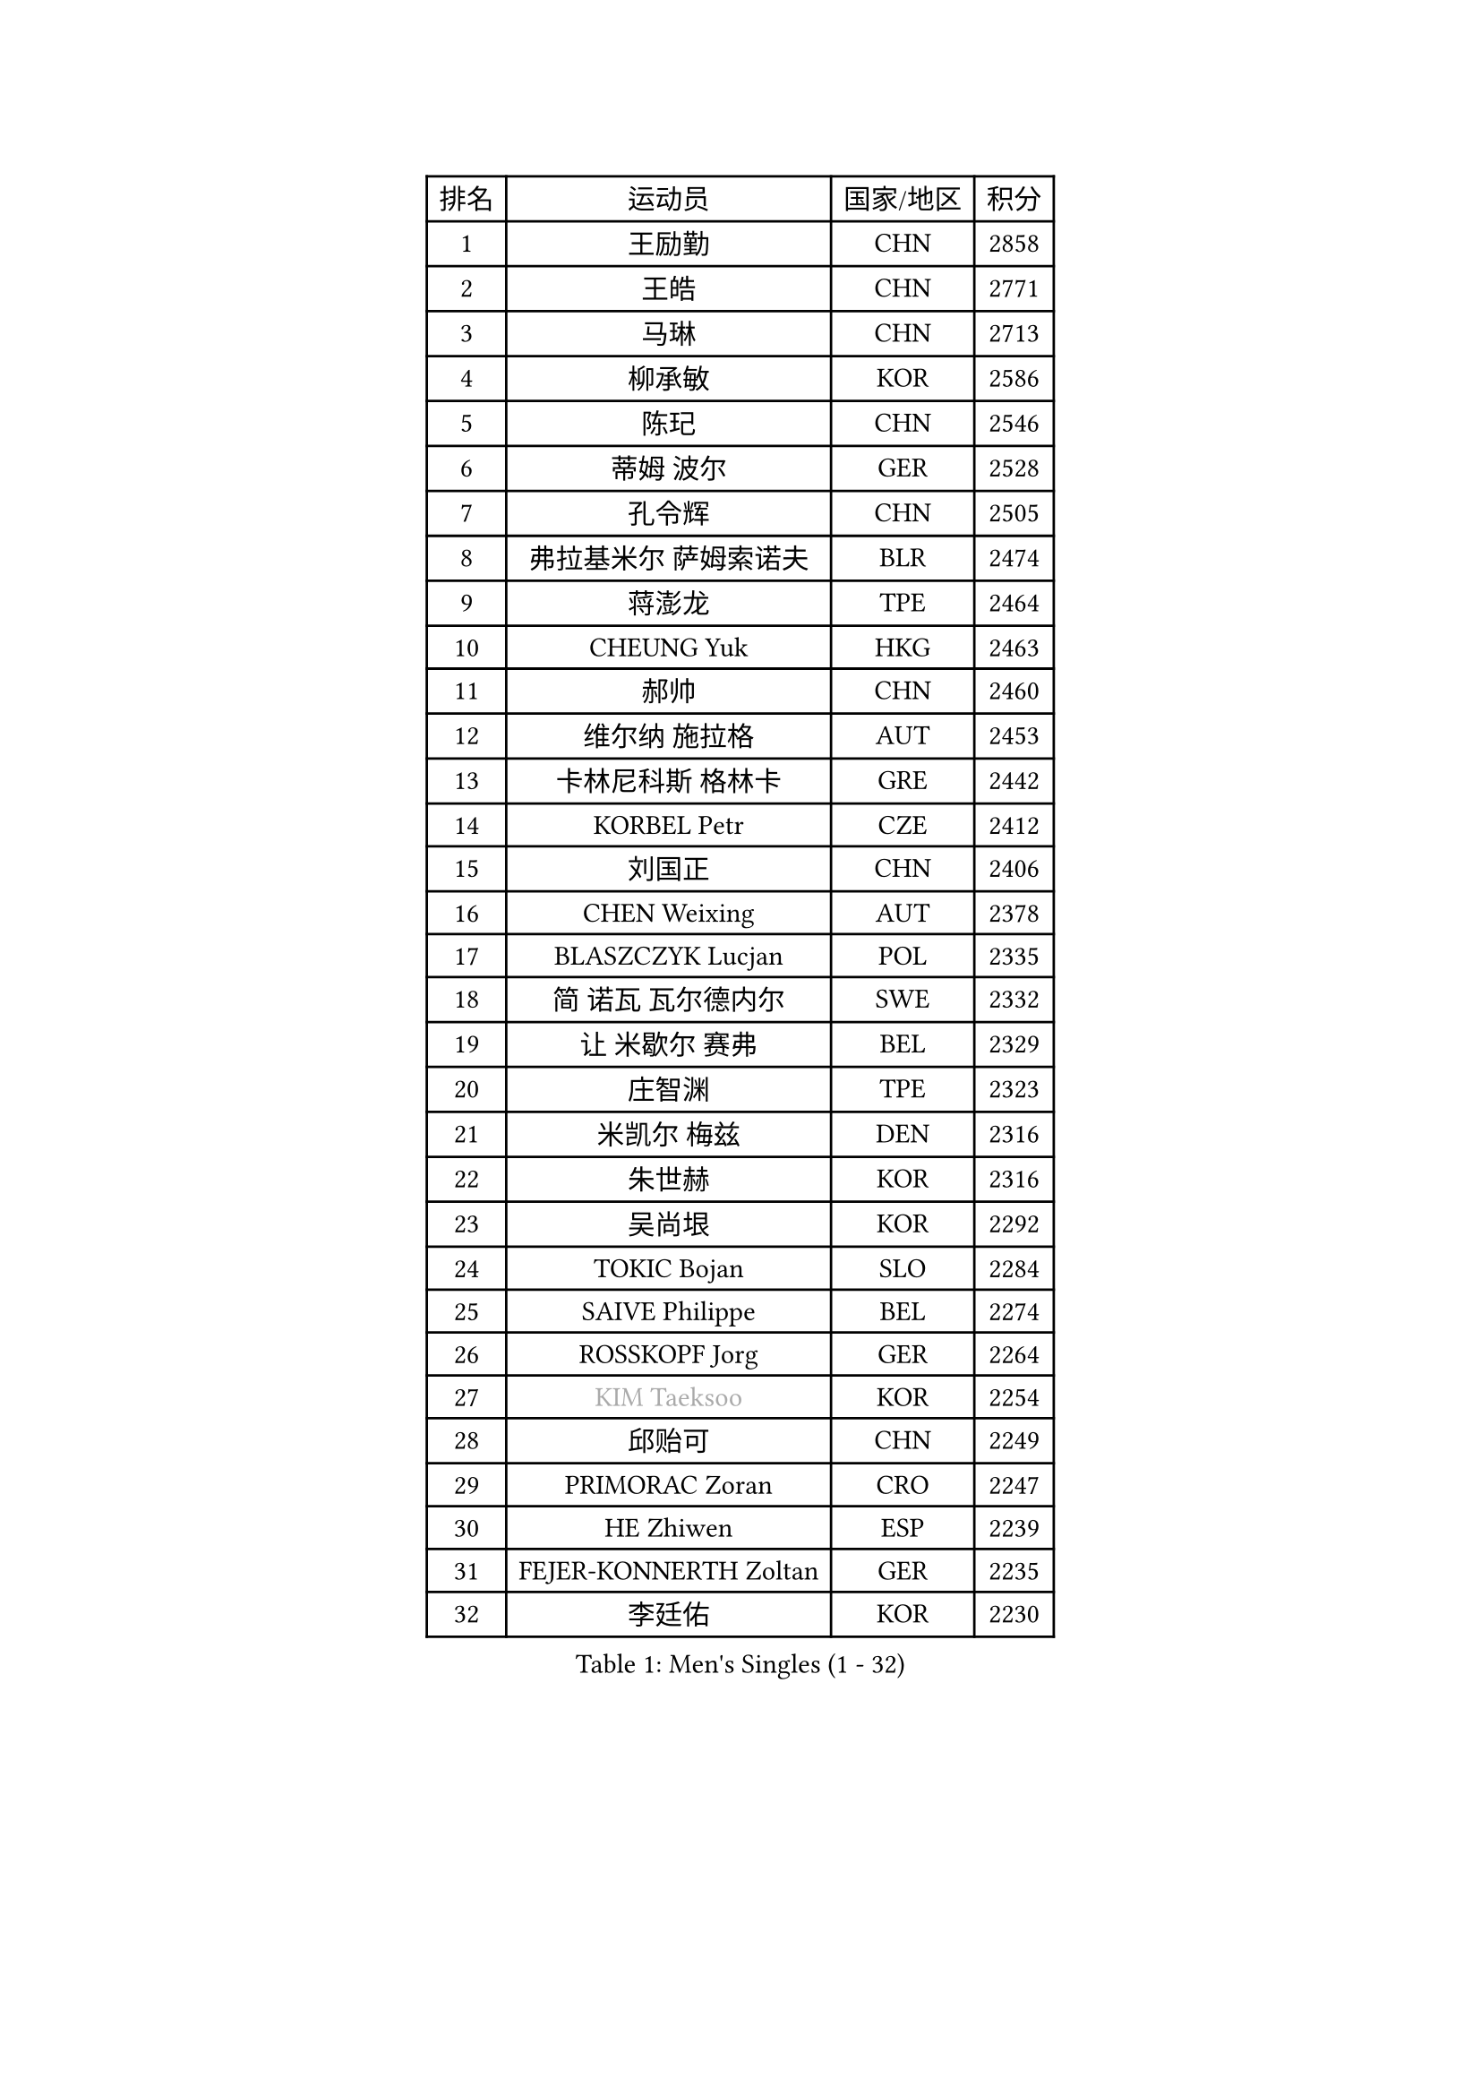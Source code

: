 
#set text(font: ("Courier New", "NSimSun"))
#figure(
  caption: "Men's Singles (1 - 32)",
    table(
      columns: 4,
      [排名], [运动员], [国家/地区], [积分],
      [1], [王励勤], [CHN], [2858],
      [2], [王皓], [CHN], [2771],
      [3], [马琳], [CHN], [2713],
      [4], [柳承敏], [KOR], [2586],
      [5], [陈玘], [CHN], [2546],
      [6], [蒂姆 波尔], [GER], [2528],
      [7], [孔令辉], [CHN], [2505],
      [8], [弗拉基米尔 萨姆索诺夫], [BLR], [2474],
      [9], [蒋澎龙], [TPE], [2464],
      [10], [CHEUNG Yuk], [HKG], [2463],
      [11], [郝帅], [CHN], [2460],
      [12], [维尔纳 施拉格], [AUT], [2453],
      [13], [卡林尼科斯 格林卡], [GRE], [2442],
      [14], [KORBEL Petr], [CZE], [2412],
      [15], [刘国正], [CHN], [2406],
      [16], [CHEN Weixing], [AUT], [2378],
      [17], [BLASZCZYK Lucjan], [POL], [2335],
      [18], [简 诺瓦 瓦尔德内尔], [SWE], [2332],
      [19], [让 米歇尔 赛弗], [BEL], [2329],
      [20], [庄智渊], [TPE], [2323],
      [21], [米凯尔 梅兹], [DEN], [2316],
      [22], [朱世赫], [KOR], [2316],
      [23], [吴尚垠], [KOR], [2292],
      [24], [TOKIC Bojan], [SLO], [2284],
      [25], [SAIVE Philippe], [BEL], [2274],
      [26], [ROSSKOPF Jorg], [GER], [2264],
      [27], [#text(gray, "KIM Taeksoo")], [KOR], [2254],
      [28], [邱贻可], [CHN], [2249],
      [29], [PRIMORAC Zoran], [CRO], [2247],
      [30], [HE Zhiwen], [ESP], [2239],
      [31], [FEJER-KONNERTH Zoltan], [GER], [2235],
      [32], [李廷佑], [KOR], [2230],
    )
  )#pagebreak()

#set text(font: ("Courier New", "NSimSun"))
#figure(
  caption: "Men's Singles (33 - 64)",
    table(
      columns: 4,
      [排名], [运动员], [国家/地区], [积分],
      [33], [LI Ching], [HKG], [2218],
      [34], [KARLSSON Peter], [SWE], [2217],
      [35], [阿德里安 克里桑], [ROU], [2215],
      [36], [ERLANDSEN Geir], [NOR], [2210],
      [37], [克里斯蒂安 苏斯], [GER], [2207],
      [38], [LUNDQVIST Jens], [SWE], [2199],
      [39], [SMIRNOV Alexey], [RUS], [2197],
      [40], [KUZMIN Fedor], [RUS], [2190],
      [41], [KEEN Trinko], [NED], [2185],
      [42], [约尔根 佩尔森], [SWE], [2170],
      [43], [TUGWELL Finn], [DEN], [2170],
      [44], [马文革], [CHN], [2163],
      [45], [YANG Min], [ITA], [2153],
      [46], [#text(gray, "秦志戬")], [CHN], [2129],
      [47], [WANG Jianfeng], [NOR], [2116],
      [48], [LEUNG Chu Yan], [HKG], [2114],
      [49], [HIELSCHER Lars], [GER], [2105],
      [50], [高礼泽], [HKG], [2098],
      [51], [LEE Chulseung], [KOR], [2095],
      [52], [侯英超], [CHN], [2091],
      [53], [HEISTER Danny], [NED], [2085],
      [54], [KARAKASEVIC Aleksandar], [SRB], [2084],
      [55], [HAKANSSON Fredrik], [SWE], [2083],
      [56], [GIARDINA Umberto], [ITA], [2076],
      [57], [巴斯蒂安 斯蒂格], [GER], [2065],
      [58], [KLASEK Marek], [CZE], [2049],
      [59], [尹在荣], [KOR], [2048],
      [60], [罗伯特 加尔多斯], [AUT], [2045],
      [61], [LENGEROV Kostadin], [AUT], [2042],
      [62], [GORAK Daniel], [POL], [2038],
      [63], [ELOI Damien], [FRA], [2033],
      [64], [PAZSY Ferenc], [HUN], [2030],
    )
  )#pagebreak()

#set text(font: ("Courier New", "NSimSun"))
#figure(
  caption: "Men's Singles (65 - 96)",
    table(
      columns: 4,
      [排名], [运动员], [国家/地区], [积分],
      [65], [PAVELKA Tomas], [CZE], [2025],
      [66], [CHILA Patrick], [FRA], [2024],
      [67], [#text(gray, "ISEKI Seiko")], [JPN], [2019],
      [68], [PLACHY Josef], [CZE], [2010],
      [69], [CHTCHETININE Evgueni], [BLR], [2010],
      [70], [MANSSON Magnus], [SWE], [2009],
      [71], [JIANG Weizhong], [CRO], [2009],
      [72], [#text(gray, "VARIN Eric")], [FRA], [2003],
      [73], [MOLIN Magnus], [SWE], [2003],
      [74], [#text(gray, "FLOREA Vasile")], [ROU], [2001],
      [75], [WOSIK Torben], [GER], [1999],
      [76], [SHAN Mingjie], [CHN], [1997],
      [77], [MONRAD Martin], [DEN], [1993],
      [78], [HUANG Johnny], [CAN], [1992],
      [79], [CIOTI Constantin], [ROU], [1992],
      [80], [FRANZ Peter], [GER], [1985],
      [81], [SUCH Bartosz], [POL], [1985],
      [82], [HOYAMA Hugo], [BRA], [1984],
      [83], [TORIOLA Segun], [NGR], [1983],
      [84], [PHUNG Armand], [FRA], [1983],
      [85], [CHOI Hyunjin], [KOR], [1981],
      [86], [#text(gray, "GATIEN Jean-Philippe")], [FRA], [1978],
      [87], [MATSUSHITA Koji], [JPN], [1977],
      [88], [GRUJIC Slobodan], [SRB], [1972],
      [89], [SHMYREV Maxim], [RUS], [1970],
      [90], [MAZUNOV Dmitry], [RUS], [1969],
      [91], [ACHANTA Sharath Kamal], [IND], [1965],
      [92], [FAZEKAS Peter], [HUN], [1962],
      [93], [OLEJNIK Martin], [CZE], [1954],
      [94], [唐鹏], [HKG], [1953],
      [95], [BENTSEN Allan], [DEN], [1949],
      [96], [TRUKSA Jaromir], [SVK], [1947],
    )
  )#pagebreak()

#set text(font: ("Courier New", "NSimSun"))
#figure(
  caption: "Men's Singles (97 - 128)",
    table(
      columns: 4,
      [排名], [运动员], [国家/地区], [积分],
      [97], [KUSINSKI Marcin], [POL], [1945],
      [98], [ZHUANG David], [USA], [1933],
      [99], [DEMETER Lehel], [HUN], [1932],
      [100], [FENG Zhe], [BUL], [1932],
      [101], [YUZAWA Ryo], [JPN], [1929],
      [102], [JOVER Sebastien], [FRA], [1921],
      [103], [TSIOKAS Ntaniel], [GRE], [1917],
      [104], [KOSOWSKI Jakub], [POL], [1915],
      [105], [KRZESZEWSKI Tomasz], [POL], [1912],
      [106], [ARAI Shu], [JPN], [1910],
      [107], [MOLDOVAN Istvan], [NOR], [1908],
      [108], [TASAKI Toshio], [JPN], [1906],
      [109], [KEINATH Thomas], [SVK], [1903],
      [110], [VYBORNY Richard], [CZE], [1903],
      [111], [SEREDA Peter], [SVK], [1899],
      [112], [MONTEIRO Thiago], [BRA], [1891],
      [113], [STEPHENSEN Gudmundur], [ISL], [1890],
      [114], [PIACENTINI Valentino], [ITA], [1887],
      [115], [CHANG Yen-Shu], [TPE], [1885],
      [116], [FETH Stefan], [GER], [1884],
      [117], [ZOOGLING Mikael], [SWE], [1882],
      [118], [LEGOUT Christophe], [FRA], [1871],
      [119], [#text(gray, "BABOOR Chetan")], [IND], [1867],
      [120], [TAVUKCUOGLU Irfan], [TUR], [1866],
      [121], [ZWICKL Daniel], [HUN], [1857],
      [122], [MURAMORI Minoru], [JPN], [1853],
      [123], [PISTEJ Lubomir], [SVK], [1852],
      [124], [HENZELL William], [AUS], [1851],
      [125], [CIHAK Marek], [CZE], [1850],
      [126], [YAN Sen], [CHN], [1850],
      [127], [MONDELLO Massimiliano], [ITA], [1845],
      [128], [SORENSEN Mads], [DEN], [1843],
    )
  )